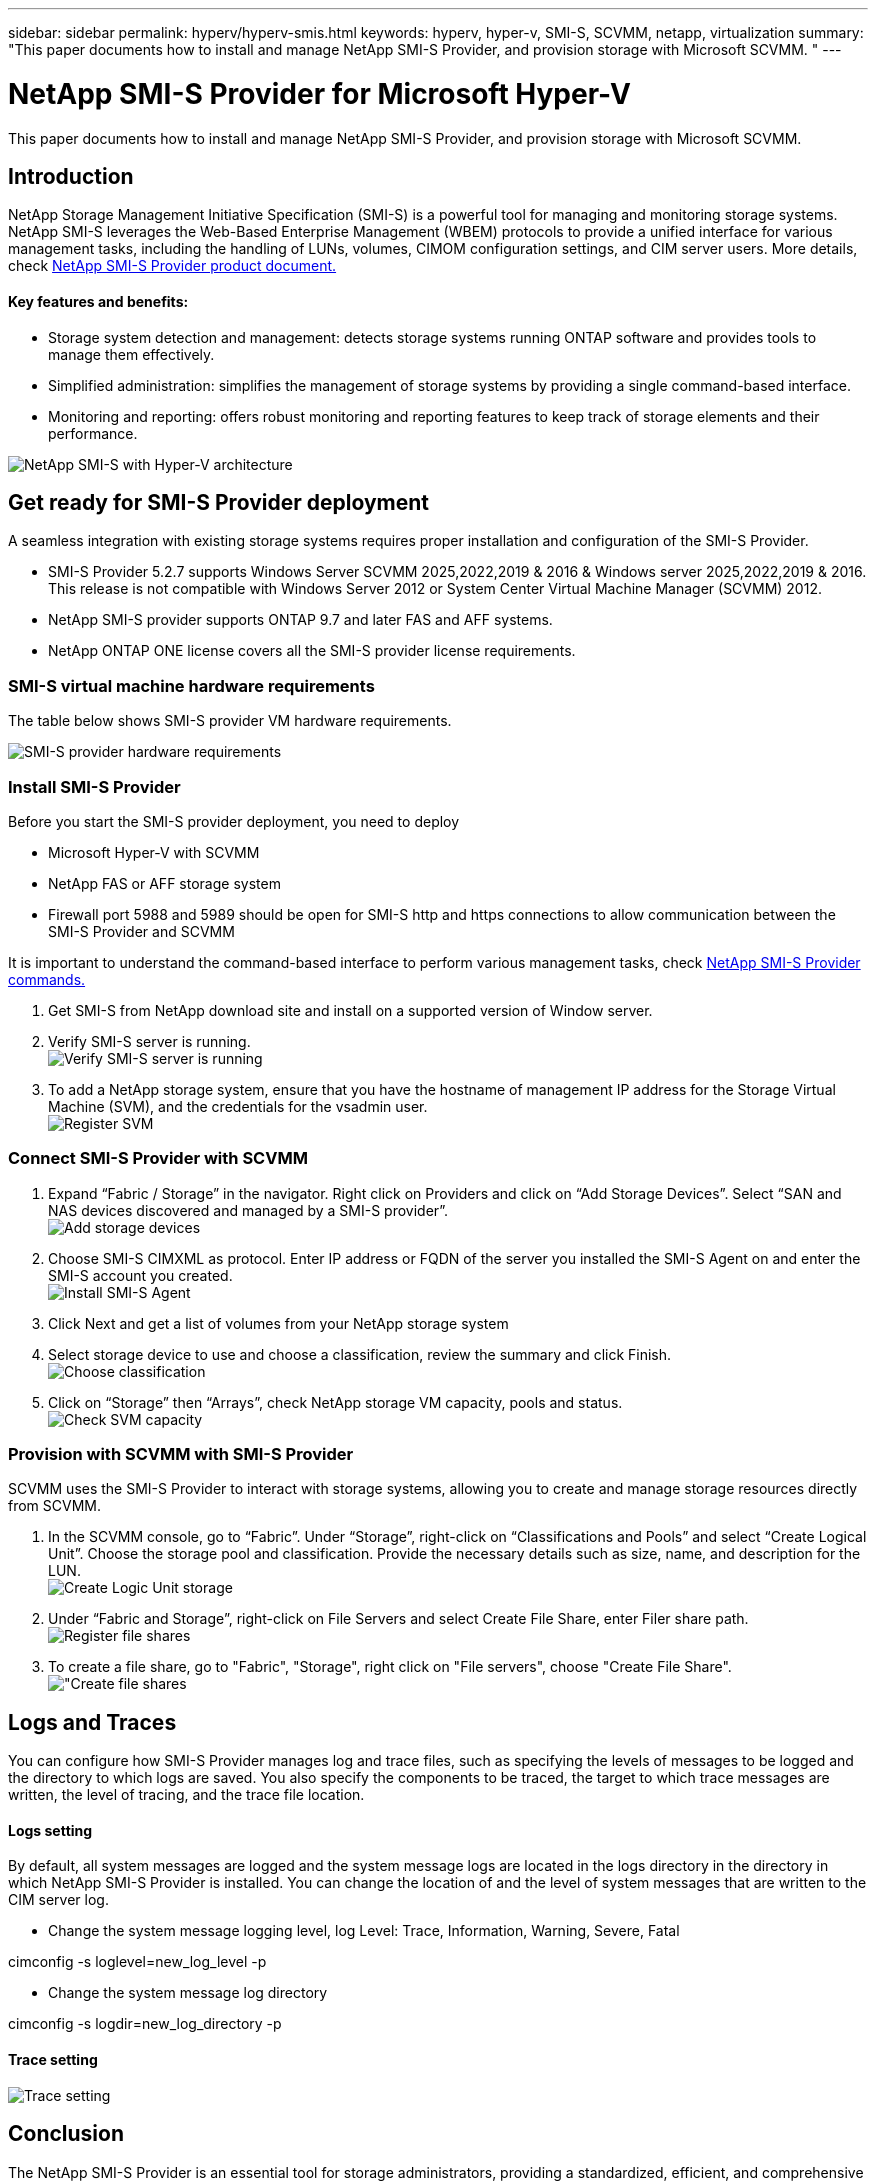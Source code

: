 ---
sidebar: sidebar
permalink: hyperv/hyperv-smis.html
keywords: hyperv, hyper-v, SMI-S, SCVMM, netapp, virtualization
summary: "This paper documents how to install and manage NetApp SMI-S Provider, and provision storage with Microsoft SCVMM. "   
---

= NetApp SMI-S Provider for Microsoft Hyper-V
:hardbreaks:
:nofooter:
:icons: font
:linkattrs:
:imagesdir: ../media/

[.lead]
This paper documents how to install and manage NetApp SMI-S Provider, and provision storage with Microsoft SCVMM. 

== Introduction 

NetApp Storage Management Initiative Specification (SMI-S) is a powerful tool for managing and monitoring storage systems. NetApp SMI-S leverages the Web-Based Enterprise Management (WBEM) protocols to provide a unified interface for various management tasks, including the handling of LUNs, volumes, CIMOM configuration settings, and CIM server users. More details, check link:https://docs.netapp.com/us-en/smis-provider[NetApp SMI-S Provider product document.]

==== Key features and benefits:
•	Storage system detection and management: detects storage systems running ONTAP software and provides tools to manage them effectively.
•	Simplified administration: simplifies the management of storage systems by providing a single command-based interface. 
•	Monitoring and reporting: offers robust monitoring and reporting features to keep track of storage elements and their performance.

image:hyperv-smis-image1.png["NetApp SMI-S with Hyper-V architecture"]

== Get ready for SMI-S Provider deployment

A seamless integration with existing storage systems requires proper installation and configuration of the SMI-S Provider. 

* SMI-S Provider 5.2.7 supports Windows Server SCVMM 2025,2022,2019 & 2016 & Windows server 2025,2022,2019 & 2016. This release is not compatible with Windows Server 2012 or System Center Virtual Machine Manager (SCVMM) 2012.
* NetApp SMI-S provider supports ONTAP 9.7 and later FAS and AFF systems.
* NetApp ONTAP ONE license covers all the SMI-S provider license requirements.

=== SMI-S virtual machine hardware requirements
The table below shows SMI-S provider VM hardware requirements. 

image:hyperv-smis-image2.png["SMI-S provider hardware requirements"]

=== Install SMI-S Provider

Before you start the SMI-S provider deployment, you need to deploy

* Microsoft Hyper-V with SCVMM
* NetApp FAS or AFF storage system 
* Firewall port 5988 and 5989 should be open for SMI-S http and https connections to allow communication between the SMI-S Provider and SCVMM

It is important to understand the command-based interface to perform various management tasks, check link:https://docs.netapp.com/us-en/smis-provider/concept-smi-s-provider-commands-overview.html[NetApp SMI-S Provider commands.]

. Get SMI-S from NetApp download site and install on a supported version of Window server. 
. Verify SMI-S server is running. 
image:hyperv-smis-image3.png["Verify SMI-S server is running"]
. To add a NetApp storage system, ensure that you have the hostname of management IP address for the Storage Virtual Machine (SVM), and the credentials for the vsadmin user.
image:hyperv-smis-image4.png["Register SVM"]



=== Connect SMI-S Provider with SCVMM


. Expand “Fabric / Storage” in the navigator. Right click on Providers and click on “Add Storage Devices”. Select “SAN and NAS devices discovered and managed by a SMI-S provider”.
image:hyperv-smis-image5.png["Add storage devices"]
. Choose SMI-S CIMXML as protocol. Enter IP address or FQDN of the server you installed the SMI-S Agent on and enter the SMI-S account you created.
image:hyperv-smis-image6.png["Install SMI-S Agent"]
. Click Next and get a list of volumes from your NetApp storage system
. Select storage device to use and choose a classification, review the summary and click Finish. 
image:hyperv-smis-image7.png["Choose classification"]
. Click on “Storage” then “Arrays”, check NetApp storage VM capacity, pools and status.
image:hyperv-smis-image8.png["Check SVM capacity"]

=== Provision with SCVMM with SMI-S Provider 

SCVMM uses the SMI-S Provider to interact with storage systems, allowing you to create and manage storage resources directly from SCVMM.

. In the SCVMM console, go to “Fabric”. Under “Storage”, right-click on “Classifications and Pools” and select “Create Logical Unit”. Choose the storage pool and classification. Provide the necessary details such as size, name, and description for the LUN.
image:hyperv-smis-image9.png["Create Logic Unit storage"]
. Under “Fabric and Storage”, right-click on File Servers and select Create File Share, enter Filer share path.  
image:hyperv-smis-image10.png["Register file shares"]
. To create a file share, go to "Fabric", "Storage", right click on "File servers", choose "Create File Share".
image:hyperv-smis-image13.png["Create file shares]

== Logs and Traces
You can configure how SMI-S Provider manages log and trace files, such as specifying the levels of messages to be logged and the directory to which logs are saved. You also specify the components to be traced, the target to which trace messages are written, the level of tracing, and the trace file location.

==== Logs setting
By default, all system messages are logged and the system message logs are located in the logs directory in the directory in which NetApp SMI-S Provider is installed. You can change the location of and the level of system messages that are written to the CIM server log.

* Change the system message logging level, log Level: Trace, Information, Warning, Severe, Fatal
[source,shell]
====
cimconfig -s loglevel=new_log_level -p 
====


* Change the system message log directory
[source,shell]
====
cimconfig -s logdir=new_log_directory -p
====

==== Trace setting
image:hyperv-smis-image12.png["Trace setting"]


== Conclusion

The NetApp SMI-S Provider is an essential tool for storage administrators, providing a standardized, efficient, and comprehensive solution for managing and monitoring storage systems. By utilizing industry-standard protocols and schemas, it ensures compatibility and simplifies the complexities associated with storage network management.
